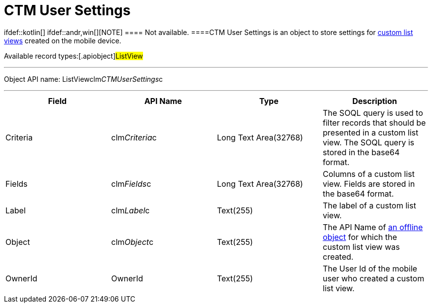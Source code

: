 = CTM User Settings

ifdef::kotlin[] ifdef::andr,win[][NOTE] ==== Not
available. ====[.object]#CTM User Settings# is an object to
store settings for link:list-views#h2__380480215[custom list views]
created on the mobile device.

Available record types:[.apiobject]#ListView#

'''''

Object API name:
[.apiobject]#ListViewclm__CTMUserSettings__c#

'''''

[cols=",,,",]
|===
|*Field* |*API Name* |*Type* |*Description*

|Criteria |[.apiobject]#clm__Criteria__c# |Long Text
Area(32768) |The SOQL query is used to filter records that should be
presented in a custom list view. The SOQL query is stored in the
[.apiobject]#base64# format.

|Fields |[.apiobject]#clm__Fields__c# |Long Text
Area(32768) |Columns of a custom list view. Fields are stored in the
[.apiobject]#base64# format.

|Label |[.apiobject]#clm__Label__c# |Text(255) |The
label of a custom list view.

|Object |[.apiobject]#clm__Object__c# |Text(255) |The
API Name of link:managing-offline-objects[an offline object] for
which the custom list view was created.

|OwnerId |[.apiobject]#OwnerId# |Text(255) |The User Id of the
mobile user who created a custom list view.
|===
